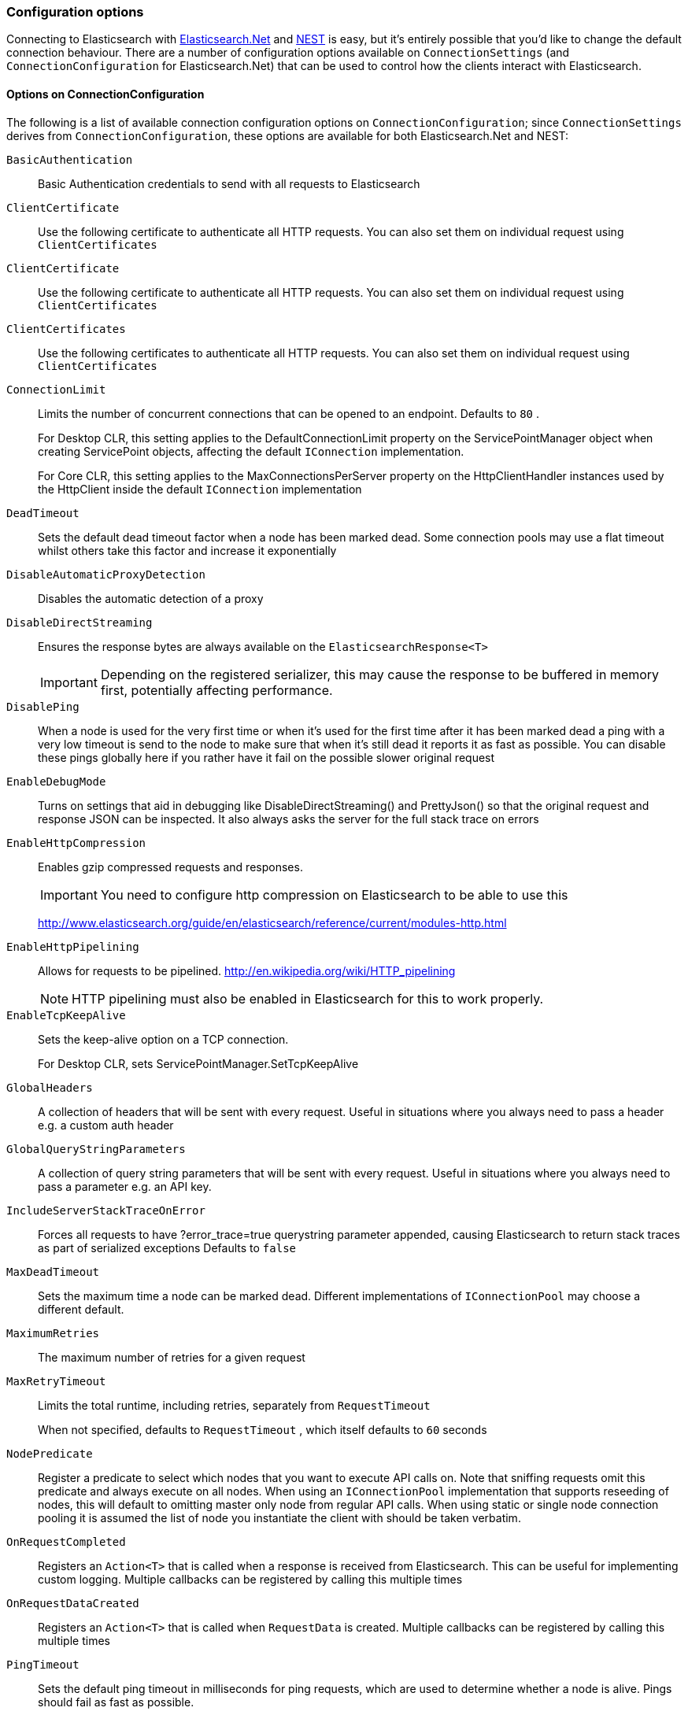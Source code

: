 :ref_current: https://www.elastic.co/guide/en/elasticsearch/reference/7.0

:github: https://github.com/elastic/elasticsearch-net

:nuget: https://www.nuget.org/packages

////
IMPORTANT NOTE
==============
This file has been generated from https://github.com/elastic/elasticsearch-net/tree/master/src/Tests/Tests/ClientConcepts/Connection/ConfigurationOptions.doc.cs. 
If you wish to submit a PR for any spelling mistakes, typos or grammatical errors for this file,
please modify the original csharp file found at the link and submit the PR with that change. Thanks!
////

[[configuration-options]]
=== Configuration options

Connecting to Elasticsearch with <<elasticsearch-net-getting-started,Elasticsearch.Net>> and <<nest-getting-started,NEST>> is easy, but
it's entirely possible that you'd like to change the default connection behaviour. There are a number of configuration options available
on `ConnectionSettings` (and `ConnectionConfiguration` for Elasticsearch.Net) that can be used to control
how the clients interact with Elasticsearch.

==== Options on ConnectionConfiguration

The following is a list of available connection configuration options on `ConnectionConfiguration`; since
`ConnectionSettings` derives from `ConnectionConfiguration`, these options are available for both
Elasticsearch.Net and NEST:

`BasicAuthentication`::

Basic Authentication credentials to send with all requests to Elasticsearch

`ClientCertificate`::

Use the following certificate to authenticate all HTTP requests. You can also set them on individual request using `ClientCertificates`

`ClientCertificate`::

Use the following certificate to authenticate all HTTP requests. You can also set them on individual request using `ClientCertificates`

`ClientCertificates`::

Use the following certificates to authenticate all HTTP requests. You can also set them on individual request using `ClientCertificates`

`ConnectionLimit`::

Limits the number of concurrent connections that can be opened to an endpoint. Defaults to `80` .
+
For Desktop CLR, this setting applies to the DefaultConnectionLimit property on the  ServicePointManager object when creating ServicePoint objects, affecting the default `IConnection` implementation.
+
For Core CLR, this setting applies to the MaxConnectionsPerServer property on the HttpClientHandler instances used by the HttpClient inside the default `IConnection` implementation

`DeadTimeout`::

Sets the default dead timeout factor when a node has been marked dead. Some connection pools may use a flat timeout whilst others take this factor and increase it exponentially

`DisableAutomaticProxyDetection`::

Disables the automatic detection of a proxy

`DisableDirectStreaming`::

Ensures the response bytes are always available on the `ElasticsearchResponse<T>`
+
IMPORTANT: Depending on the registered serializer, this may cause the response to be buffered in memory first, potentially affecting performance.

`DisablePing`::

When a node is used for the very first time or when it's used for the first time after it has been marked dead a ping with a very low timeout is send to the node to make sure that when it's still dead it reports it as fast as possible. You can disable these pings globally here if you rather have it fail on the possible slower original request

`EnableDebugMode`::

Turns on settings that aid in debugging like DisableDirectStreaming() and PrettyJson() so that the original request and response JSON can be inspected. It also always asks the server for the full stack trace on errors

`EnableHttpCompression`::

Enables gzip compressed requests and responses.
+
IMPORTANT: You need to configure http compression on Elasticsearch to be able to use this
+
http://www.elasticsearch.org/guide/en/elasticsearch/reference/current/modules-http.html

`EnableHttpPipelining`::

Allows for requests to be pipelined. http://en.wikipedia.org/wiki/HTTP_pipelining
+
NOTE: HTTP pipelining must also be enabled in Elasticsearch for this to work properly.

`EnableTcpKeepAlive`::

Sets the keep-alive option on a TCP connection.
+
For Desktop CLR, sets ServicePointManager.SetTcpKeepAlive

`GlobalHeaders`::

A collection of headers that will be sent with every request. Useful in situations where you always need to pass a header e.g. a custom auth header

`GlobalQueryStringParameters`::

A collection of query string parameters that will be sent with every request. Useful in situations where you always need to pass a parameter e.g. an API key.

`IncludeServerStackTraceOnError`::

Forces all requests to have ?error_trace=true querystring parameter appended, causing Elasticsearch to return stack traces as part of serialized exceptions Defaults to `false`

`MaxDeadTimeout`::

Sets the maximum time a node can be marked dead. Different implementations of `IConnectionPool` may choose a different default.

`MaximumRetries`::

The maximum number of retries for a given request

`MaxRetryTimeout`::

Limits the total runtime, including retries, separately from `RequestTimeout`
+
When not specified, defaults to `RequestTimeout` , which itself defaults to `60` seconds

`NodePredicate`::

Register a predicate to select which nodes that you want to execute API calls on. Note that sniffing requests omit this predicate and always execute on all nodes. When using an `IConnectionPool` implementation that supports reseeding of nodes, this will default to omitting master only             node from regular API calls.             When using static or single node connection pooling it is assumed the list of node you instantiate the client with should be taken             verbatim.

`OnRequestCompleted`::

Registers an `Action<T>` that is called when a response is received from Elasticsearch.             This can be useful for implementing custom logging.             Multiple callbacks can be registered by calling this multiple times

`OnRequestDataCreated`::

Registers an `Action<T>` that is called when `RequestData` is created.             Multiple callbacks can be registered by calling this multiple times

`PingTimeout`::

Sets the default ping timeout in milliseconds for ping requests, which are used to determine whether a node is alive. Pings should fail as fast as possible.

`PrettyJson`::

Forces all requests to have ?pretty=true querystring parameter appended, causing Elasticsearch to return formatted JSON. Also forces the client to send out formatted JSON. Defaults to `false`

`Proxy`::

If your connection has to go through proxy, use this method to specify the proxy url

`RequestTimeout`::

Sets the default timeout in milliseconds for each request to Elasticsearch. Defaults to `60` seconds.
+
NOTE: You can set this to a high value here, and specify a timeout on Elasticsearch's side.

`ServerCertificateValidationCallback`::

Register a ServerCertificateValidationCallback, this is called per endpoint until it returns true. After this callback returns true that endpoint is validated for the lifetime of the ServiceEndpoint for that host.

`SniffLifeSpan`::

Set the duration after which a cluster state is considered stale and a sniff should be performed again. An `IConnectionPool` has to signal it supports reseeding, otherwise sniffing will never happen.             Defaults to 1 hour.             Set to null to disable completely. Sniffing will only ever happen on ConnectionPools that return true for SupportsReseeding

`SniffOnConnectionFault`::

Enables resniffing of the cluster when a call fails, if the connection pool supports reseeding. Defaults to `true`

`SniffOnStartup`::

Enables sniffing on first usage of a connection pool if that pool supports reseeding. Defaults to `true`

`ThrowExceptions`::

Instead of following a c/go like error checking on response.IsValid do throw an exception (except when `SuccessOrKnownError` is false)             on the client when a call resulted in an exception on either the client or the Elasticsearch server.
+
Reasons for such exceptions could be search parser errors, index missing exceptions, etc...

:xml-docs: Elasticsearch.Net:ConnectionConfiguration`1

==== Options on ConnectionSettings

The following is a list of available connection configuration options on `ConnectionSettings`:

`DefaultDisableIdInference`::

`DefaultFieldNameInferrer`::

`DefaultIndex`::

`DefaultMappingFor`::

Specify how the mapping is inferred for a given CLR type. The mapping can infer the index, type, id and relation name for a given CLR type, as well as control serialization behaviour for CLR properties.

`DefaultMappingFor`::

Specify how the mapping is inferred for a given CLR type. The mapping can infer the index, type and relation name for a given CLR type.

:xml-docs: Nest:ConnectionSettingsBase`1

Here's an example to demonstrate setting several configuration options using the low level client

[source,csharp]
----
var connectionConfiguration = new ConnectionConfiguration()
    .DisableAutomaticProxyDetection()
    .EnableHttpCompression()
    .DisableDirectStreaming()
    .PrettyJson()
    .RequestTimeout(TimeSpan.FromMinutes(2));

var lowLevelClient = new ElasticLowLevelClient(connectionConfiguration);
----

And with the high level client

[source,csharp]
----
var connectionSettings = new ConnectionSettings()
    .DefaultMappingFor<Project>(i => i
        .IndexName("my-projects")
        .TypeName("project")
    )
    .EnableDebugMode()
    .PrettyJson()
    .RequestTimeout(TimeSpan.FromMinutes(2));

var client = new ElasticClient(connectionSettings);
----

[NOTE]
====
Basic Authentication credentials can alternatively be specified on the node URI directly

[source,csharp]
----
var uri = new Uri("http://username:password@localhost:9200");
var settings = new ConnectionConfiguration(uri);
----

but this can be awkward when using connection pooling with multiple nodes, especially when the connection pool
used is one that is capable of reseeding iteslf. For this reason, we'd recommend specifying credentials
on `ConnectionSettings`.

====

